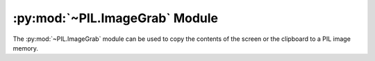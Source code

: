 .. py:module:: PIL.ImageGrab
.. py:currentmodule:: PIL.ImageGrab

:py:mod:`~PIL.ImageGrab` Module
===============================

The :py:mod:`~PIL.ImageGrab` module can be used to copy the contents of the screen
or the clipboard to a PIL image memory.

.. versionadded:: 1.1.3

.. py:function:: grab(bbox=None, include_layered_windows=False, all_screens=False, xdisplay=None, window=None)

    Take a snapshot of the screen. The pixels inside the bounding box are returned as
    an "RGBA" on macOS, or an "RGB" image otherwise. If the bounding box is omitted,
    the entire screen is copied, and on macOS, it will be at 2x if on a Retina screen.

    On Linux, if ``xdisplay`` is ``None`` and the default X11 display does not return
    a snapshot of the screen, ``gnome-screenshot``, ``grim`` or ``spectacle`` will be
    used as a fallback if they are installed. To disable this behaviour, pass
    ``xdisplay=""`` instead.

    .. versionadded:: 1.1.3 (Windows), 3.0.0 (macOS), 7.1.0 (Linux)

    :param bbox: What region to copy. Default is the entire screen.
                 On macOS, this is not increased to 2x for Retina screens, so the full
                 width of a Retina screen would be 1440, not 2880.
                 On Windows, the top-left point may be negative if ``all_screens=True``
                 is used.
    :param include_layered_windows: Includes layered windows. Windows OS only.

        .. versionadded:: 6.1.0
    :param all_screens: Capture all monitors. Windows OS only.

        .. versionadded:: 6.2.0

    :param xdisplay:
        X11 Display address. Pass :data:`None` to grab the default system screen. Pass ``""`` to grab the default X11 screen on Windows or macOS.

        You can check X11 support using :py:func:`PIL.features.check_feature` with ``feature="xcb"``.

        .. versionadded:: 7.1.0

    :param window:
        HWND, to capture a single window. Windows only.

        .. versionadded:: 11.2.1
    :return: An image

.. py:function:: grabclipboard()

    Take a snapshot of the clipboard image, if any.

    On Linux, ``wl-paste`` or ``xclip`` is required.

    .. versionadded:: 1.1.4 (Windows), 3.3.0 (macOS), 9.4.0 (Linux)

    :return: On Windows, an image, a list of filenames,
             or None if the clipboard does not contain image data or filenames.
             Note that if a list is returned, the filenames may not represent image files.

             On Mac, an image,
             or None if the clipboard does not contain image data.

             On Linux, an image.
